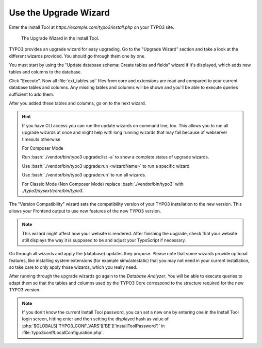 ﻿.. include:: ../../Includes.txt


.. _use-the-upgrade-wizard:

======================
Use the Upgrade Wizard
======================

Enter the Install Tool at `https://example.com/typo3/install.php` on your
TYPO3 site.

.. figure:: ../../Images/Upgrade-Wizard.png
   :class: with-shadow
   :alt: Upgrade wizard

   The Upgrade Wizard in the Install Tool.

TYPO3 provides an upgrade wizard for easy upgrading. Go to the "Upgrade Wizard"
section and take a look at the different wizards provided. You should go
through them one by one.

You must start by using the "Update database schema: Create tables and fields"
wizard if it's displayed, which adds new tables and columns to the database.

Click "Execute". Now all :file:`ext_tables.sql` files from core and extensions
are read and compared to your current database tables and columns. Any missing
tables and columns will be shown and you'll be able to execute queries
sufficient to add them.

After you added these tables and columns, go on to the next wizard.

.. hint::

   If you have CLI access you can run the update wizards on command line, too.
   This allows you to run all upgrade wizards at once and might help with long
   running wizards that may fail because of webserver timeouts otherwise

   For Composer Mode

   Run :bash:`./vendor/bin/typo3 upgrade:list -a` to show a complete status of
   upgrade wizards.

   Use :bash:`./vendor/bin/typo3 upgrade:run <wizardName>` to run a specific wizard.

   Use :bash:`./vendor/bin/typo3 upgrade:run` to run all wizards.

   For Classic Mode (Non Composer Mode) replace :bash:`./vendor/bin/typo3` with
   `./typo3/sysext/core/bin/typo3`.

The "Version Compatibility" wizard sets the compatibility version of your TYPO3
installation to the new version. This allows your Frontend output to use new
features of the new TYPO3 version.

.. note::

   This wizard might affect how your website is rendered. After finishing
   the upgrade, check that your website still displays the way it is
   supposed to be and adjust your TypoScript if necessary.

Go through all wizards and apply the (database) updates they propose. Please
note that some wizards provide optional features, like installing system
extensions (for example simulatestatic) that you may not need in your current
installation, so take care to only apply those wizards, which you really need.

After running through the upgrade wizards go again to the `Database Analyzer`.
You will be able to execute queries to adapt them so that the tables and
columns used by the TYPO3 Core correspond to the structure required for the new
TYPO3 version.

.. note::

    If you don't know the current Install Tool password,
    you can set a new one by entering one in the Install Tool login screen,
    hitting enter and then setting the displayed hash as value
    of :php:`$GLOBALS['TYPO3_CONF_VARS']['BE']['installToolPassword']`
    in :file:`typo3conf/LocalConfiguration.php`.

